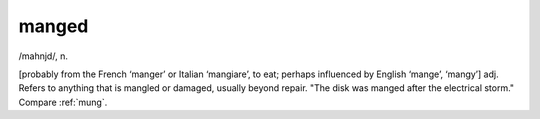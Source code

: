 .. _manged:

============================================================
manged
============================================================

/mahnjd/, n\.

[probably from the French ‘manger’ or Italian ‘mangiare’, to eat; perhaps influenced by English ‘mange’, ‘mangy’] adj.
Refers to anything that is mangled or damaged, usually beyond repair.
"The disk was manged after the electrical storm."
Compare :ref:`mung`\.

